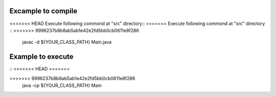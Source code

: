 Excample to compile
===========================
<<<<<<< HEAD
Execute following commond at "src" directory::
=======
Execute following commond at "src" directory
::
>>>>>>> 9996237b8b8ab5ab1e42e2fd5bb0cb0611e8f286

    javac -d ${YOUR_CLASS_PATH} Main.java

Example to execute
==========================
::
<<<<<<< HEAD
=======

>>>>>>> 9996237b8b8ab5ab1e42e2fd5bb0cb0611e8f286
    java -cp ${YOUR_CLASS_PATH} Main
